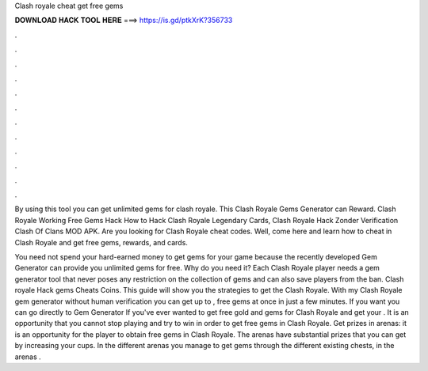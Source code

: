 Clash royale cheat get free gems



𝐃𝐎𝐖𝐍𝐋𝐎𝐀𝐃 𝐇𝐀𝐂𝐊 𝐓𝐎𝐎𝐋 𝐇𝐄𝐑𝐄 ===> https://is.gd/ptkXrK?356733



.



.



.



.



.



.



.



.



.



.



.



.

By using this tool you can get unlimited gems for clash royale. This Clash Royale Gems Generator can Reward. Clash Royale Working Free Gems Hack How to Hack Clash Royale Legendary Cards, Clash Royale Hack Zonder Verification Clash Of Clans MOD APK. Are you looking for Clash Royale cheat codes. Well, come here and learn how to cheat in Clash Royale and get free gems, rewards, and cards.

You need not spend your hard-earned money to get gems for your game because the recently developed Gem Generator can provide you unlimited gems for free. Why do you need it? Each Clash Royale player needs a gem generator tool that never poses any restriction on the collection of gems and can also save players from the ban. Clash royale Hack gems Cheats Coins. This guide will show you the strategies to get the Clash Royale. With my Clash Royale gem generator without human verification you can get up to , free gems at once in just a few minutes. If you want you can go directly to Gem Generator If you've ever wanted to get free gold and gems for Clash Royale and get your . It is an opportunity that you cannot stop playing and try to win in order to get free gems in Clash Royale. Get prizes in arenas: it is an opportunity for the player to obtain free gems in Clash Royale. The arenas have substantial prizes that you can get by increasing your cups. In the different arenas you manage to get gems through the different existing chests, in the arenas .
